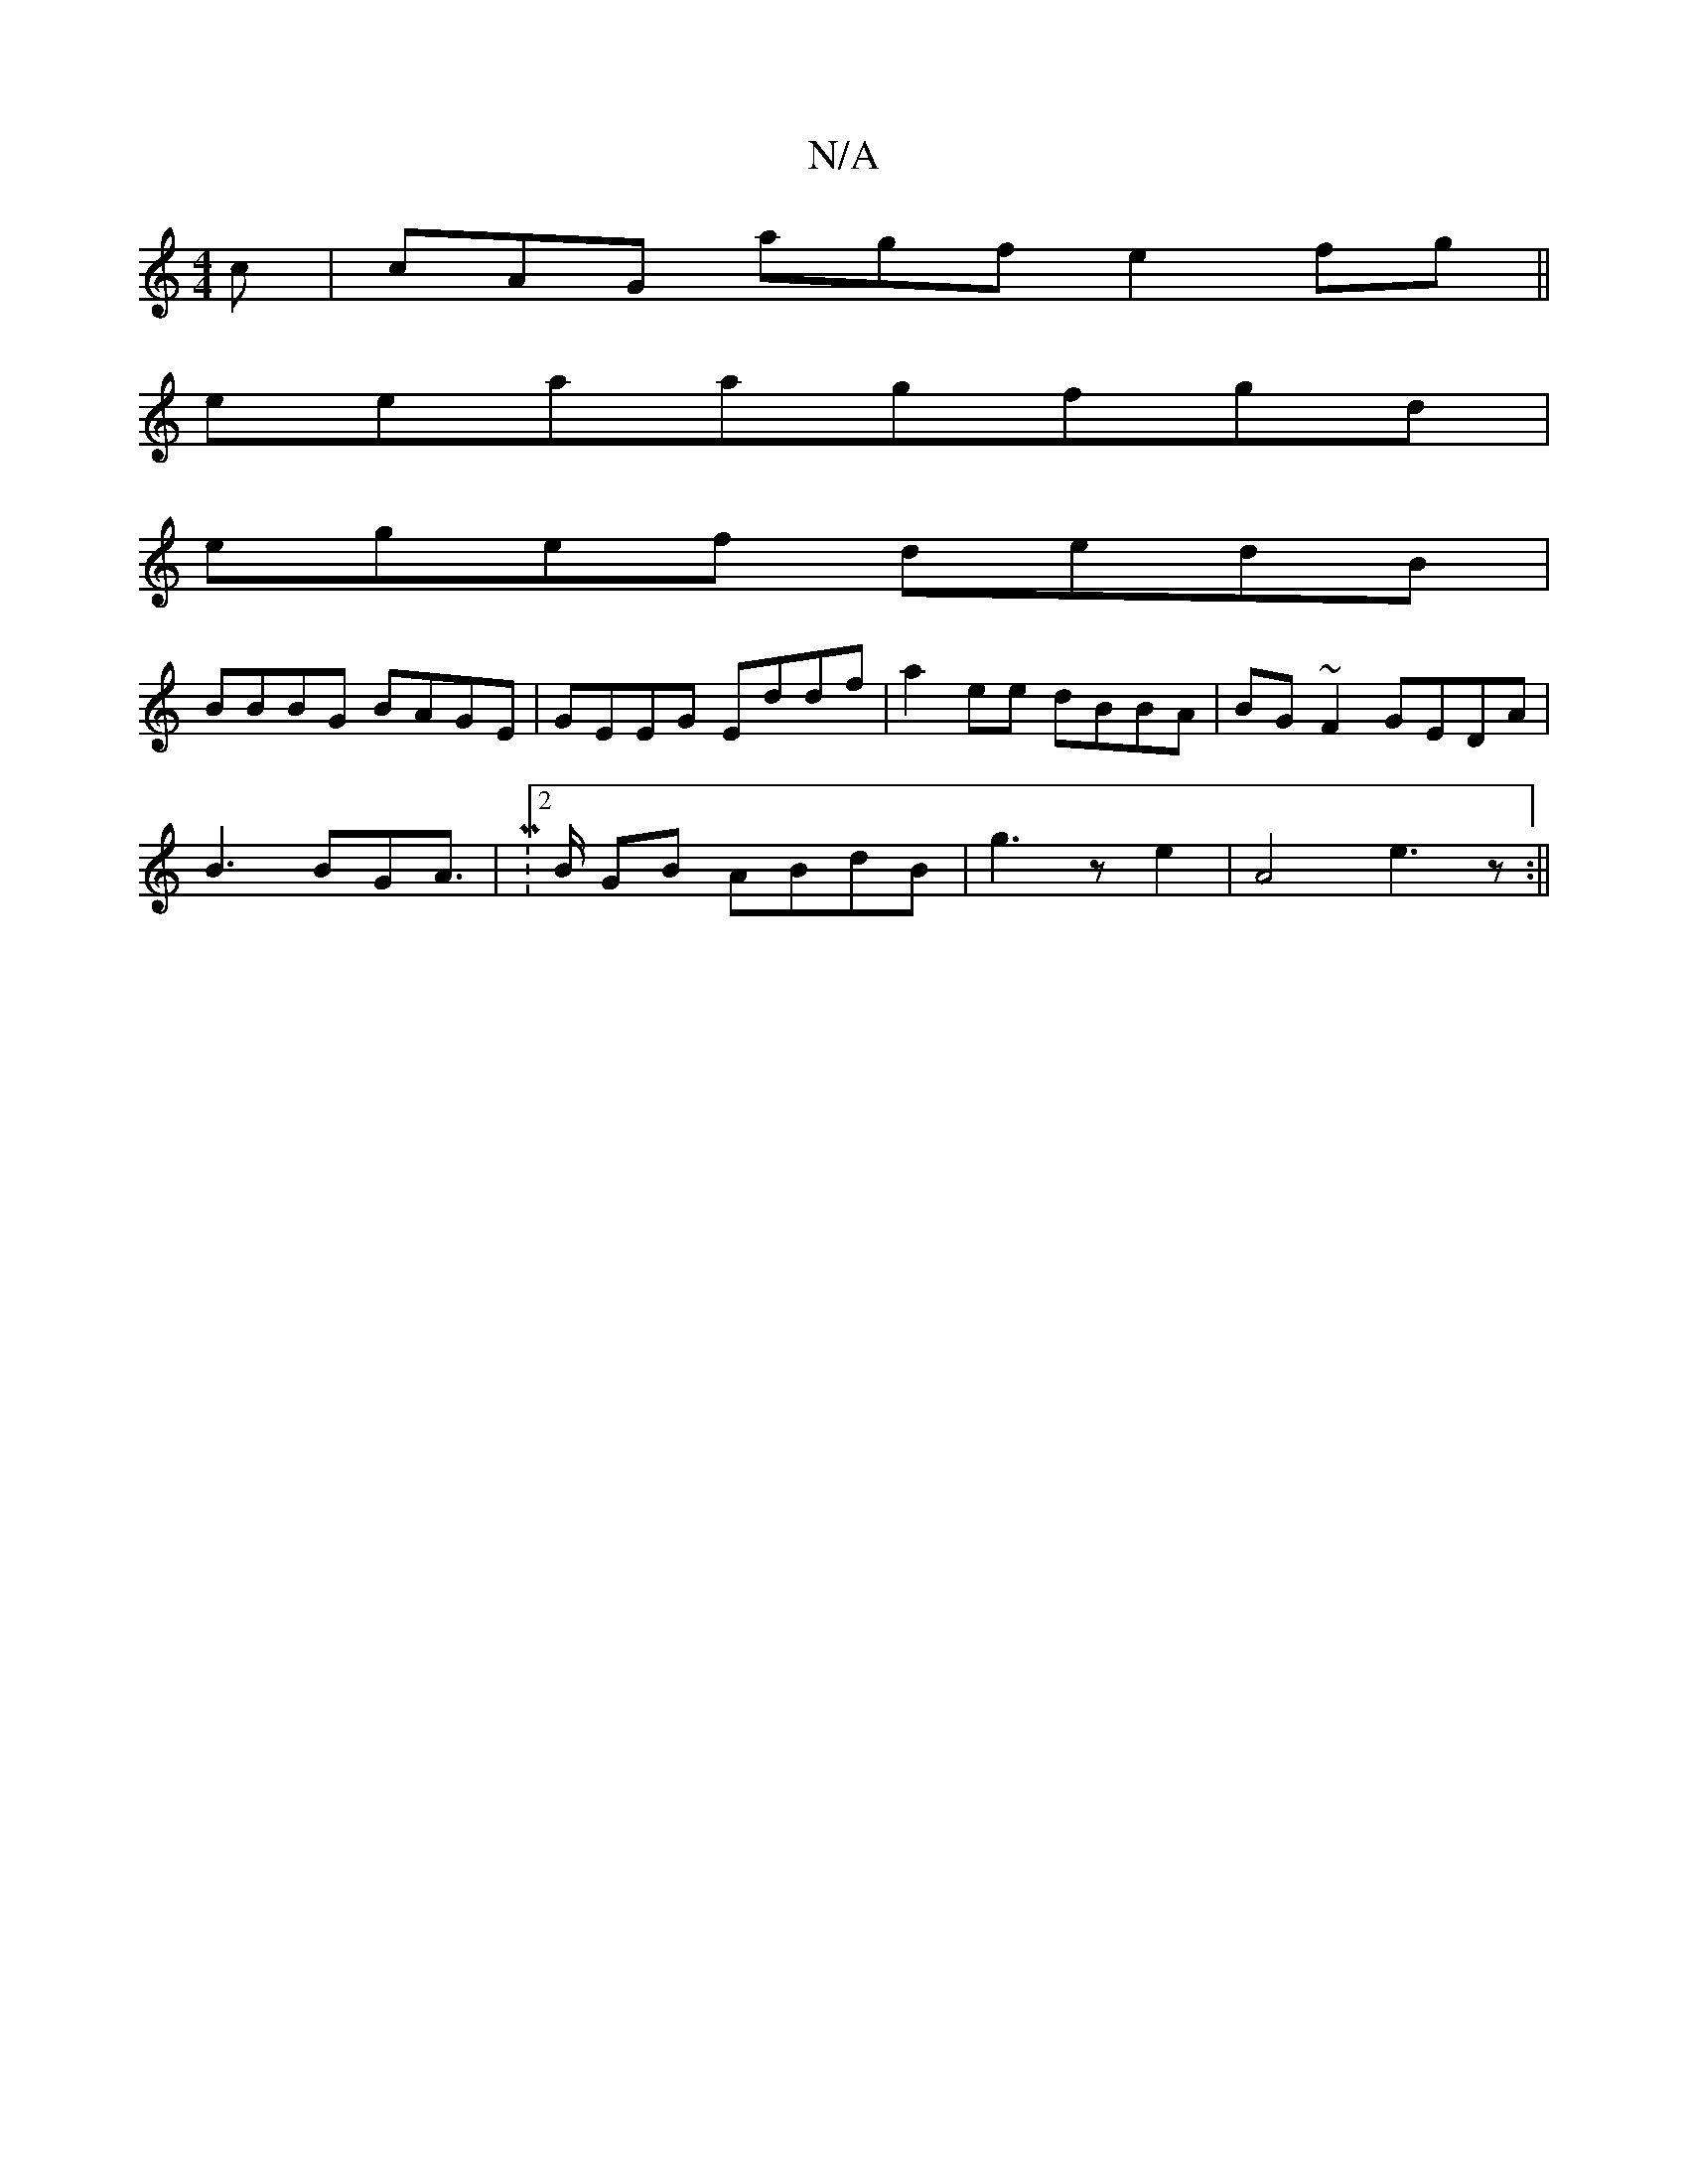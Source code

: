 X:1
T:N/A
M:4/4
R:N/A
K:Cmajor
c | cAG agf e2fg||
eeaagfgd |
egef dedB |
BBBG BAGE|GEEG Eddf|a2ee dBBA|BG~F2 GEDA|
B3 BGA|M:2/>B GB ABdB|g3ze2|A4-e3z:||

geed "G"BEGd|ABAF EDED|B3d "G"G2 | BGBd BABc|D2G2 G2|Bded e2 dc |
g2fg ffab|g